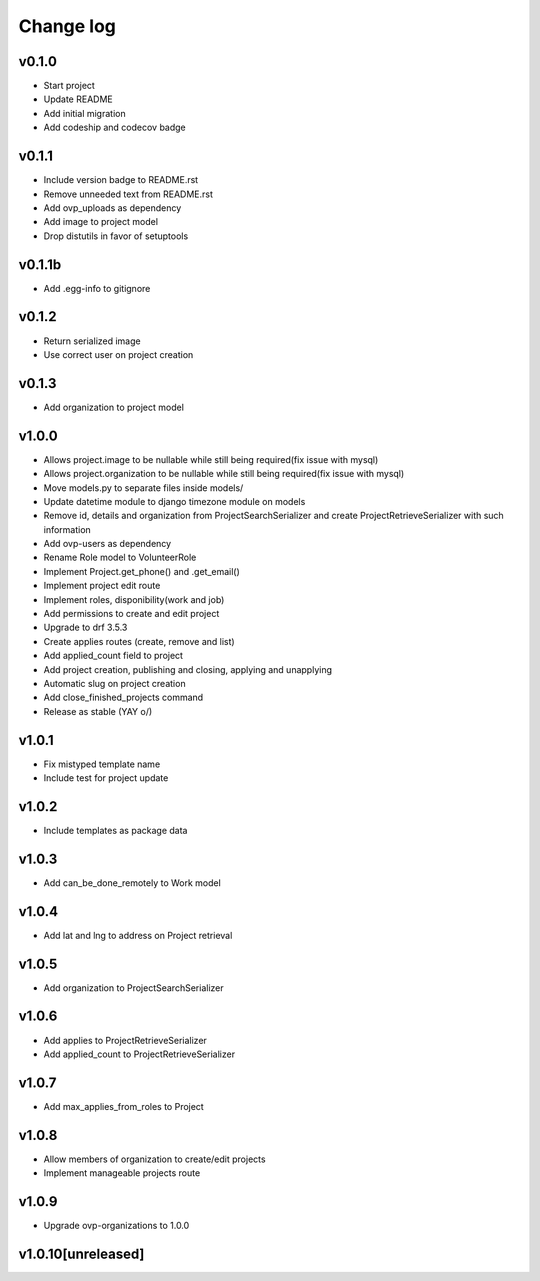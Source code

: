 ===========
Change log
===========

v0.1.0
-----------
* Start project
* Update README
* Add initial migration
* Add codeship and codecov badge

v0.1.1
-----------
* Include version badge to README.rst
* Remove unneeded text from README.rst
* Add ovp_uploads as dependency
* Add image to project model
* Drop distutils in favor of setuptools

v0.1.1b
-----------
* Add .egg-info to gitignore

v0.1.2
-----------
* Return serialized image
* Use correct user on project creation

v0.1.3
-----------
* Add organization to project model

v1.0.0
-----------
* Allows project.image to be nullable while still being required(fix issue with mysql)
* Allows project.organization to be nullable while still being required(fix issue with mysql)
* Move models.py to separate files inside models/
* Update datetime module to django timezone module on models
* Remove id, details and organization from ProjectSearchSerializer and create ProjectRetrieveSerializer with such information
* Add ovp-users as dependency
* Rename Role model to VolunteerRole
* Implement Project.get_phone() and .get_email()
* Implement project edit route
* Implement roles, disponibility(work and job)
* Add permissions to create and edit project
* Upgrade to drf 3.5.3
* Create applies routes (create, remove and list)
* Add applied_count field to project
* Add project creation, publishing and closing, applying and unapplying 
* Automatic slug on project creation
* Add close_finished_projects command
* Release as stable (YAY \o/)

v1.0.1
-----------
* Fix mistyped template name
* Include test for project update

v1.0.2
-----------
* Include templates as package data

v1.0.3
-----------
* Add can_be_done_remotely to Work model

v1.0.4
-----------
* Add lat and lng to address on Project retrieval

v1.0.5
-----------
* Add organization to ProjectSearchSerializer

v1.0.6
-----------
* Add applies to ProjectRetrieveSerializer
* Add applied_count to ProjectRetrieveSerializer

v1.0.7
-----------
* Add max_applies_from_roles to Project

v1.0.8
-----------
* Allow members of organization to create/edit projects
* Implement manageable projects route

v1.0.9
-----------
* Upgrade ovp-organizations to 1.0.0

v1.0.10[unreleased]
-----------
